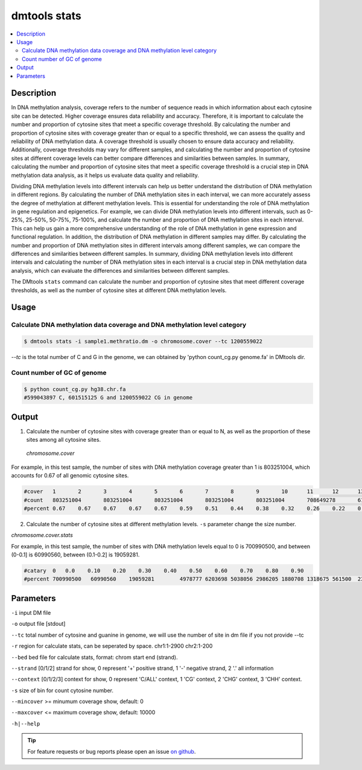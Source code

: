 dmtools stats
=============

.. contents:: 
    :local:

Description
^^^^^^^^^^

In DNA methylation analysis, coverage refers to the number of sequence reads in which information about each cytosine site can be detected. Higher coverage ensures data reliability and accuracy. Therefore, it is important to calculate the number and proportion of cytosine sites that meet a specific coverage threshold.
By calculating the number and proportion of cytosine sites with coverage greater than or equal to a specific threshold, we can assess the quality and reliability of DNA methylation data. A coverage threshold is usually chosen to ensure data accuracy and reliability. Additionally, coverage thresholds may vary for different samples, and calculating the number and proportion of cytosine sites at different coverage levels can better compare differences and similarities between samples.
In summary, calculating the number and proportion of cytosine sites that meet a specific coverage threshold is a crucial step in DNA methylation data analysis, as it helps us evaluate data quality and reliability.


Dividing DNA methylation levels into different intervals can help us better understand the distribution of DNA methylation in different regions. By calculating the number of DNA methylation sites in each interval, we can more accurately assess the degree of methylation at different methylation levels. This is essential for understanding the role of DNA methylation in gene regulation and epigenetics.
For example, we can divide DNA methylation levels into different intervals, such as 0-25%, 25-50%, 50-75%, 75-100%, and calculate the number and proportion of DNA methylation sites in each interval. This can help us gain a more comprehensive understanding of the role of DNA methylation in gene expression and functional regulation. In addition, the distribution of DNA methylation in different samples may differ. By calculating the number and proportion of DNA methylation sites in different intervals among different samples, we can compare the differences and similarities between different samples.
In summary, dividing DNA methylation levels into different intervals and calculating the number of DNA methylation sites in each interval is a crucial step in DNA methylation data analysis, which can evaluate the differences and similarities between different samples.

The DMtools ``stats`` command can calculate the number and proportion of cytosine sites that meet different coverage thresholds, as well as the number of cytosine sites at different DNA methylation levels.


Usage
^^^^^

Calculate DNA methylation data coverage and DNA methylation level category
------------------

.. code:: bash

    $ dmtools stats -i sample1.methratio.dm -o chromosome.cover --tc 1200559022

`--tc` is the total number of C and G in the genome, we can obtained by 'python count_cg.py genome.fa' in DMtools dir.

Count number of GC of genome
------------

.. code:: bash

    $ python count_cg.py hg38.chr.fa
    #599043897 C, 601515125 G and 1200559022 CG in genome

Output
^^^^

1. Calculate the number of cytosine sites with coverage greater than or equal to N, as well as the proportion of these sites among all cytosine sites.
 
 `chromosome.cover`

For example, in this test sample, the number of sites with DNA methylation coverage greater than 1 is 803251004, which accounts for 0.67 of all genomic cytosine sites.

.. code:: bash

   #cover   1       2       3       4       5       6       7       8       9       10      11      12      13      14      15      16
   #count   803251004       803251004       803251004       803251004       803251004       708649278       616748604       530217962       450748375       379329620       316287005       261534457       214678989       175127002       142130490       114926346
   #percent 0.67    0.67    0.67    0.67    0.67    0.59    0.51    0.44    0.38    0.32    0.26    0.22    0.18    0.15    0.12    0.10

2. Calculate the number of cytosine sites at different methylation levels. ``-s`` parameter change the size number.

`chromosome.cover.stats`

For example, in this test sample, the number of sites with DNA methylation levels equal to 0 is 700990500, and between (0-0.1] is 60990560, between (0.1-0.2] is 19059281.

.. code:: bash

    #catary  0   0.0    0.10    0.20    0.30    0.40    0.50    0.60    0.70    0.80    0.90
    #percent 700990500   60990560    19059281        4978777 6203698 5038056 2986205 1880708 1318675 561500  233544

Parameters
^^^^^^

``-i`` input DM file

``-o`` output file [stdout]

``--tc`` total number of cytosine and guanine in genome, we will use the number of site in dm file if you not provide --tc

``-r`` region for calculate stats, can be seperated by space. chr1:1-2900 chr2:1-200

``--bed`` bed file for calculate stats, format: chrom start end (strand).

``--strand`` [0/1/2] strand for show, 0 represent '+' positive strand, 1 '-' negative strand, 2 '.' all information

``--context`` [0/1/2/3] context for show, 0 represent 'C/ALL' context, 1 'CG' context, 2 'CHG' context, 3 'CHH' context.

``-s`` size of bin for count cytosine number.

``--mincover`` >= minumum coverage show, default: 0

``--maxcover`` <= maximum coverage show, default: 10000

``-h|--help``

.. tip:: For feature requests or bug reports please open an issue `on github <http://github.com/ZhouQiangwei/dmtools>`__.
